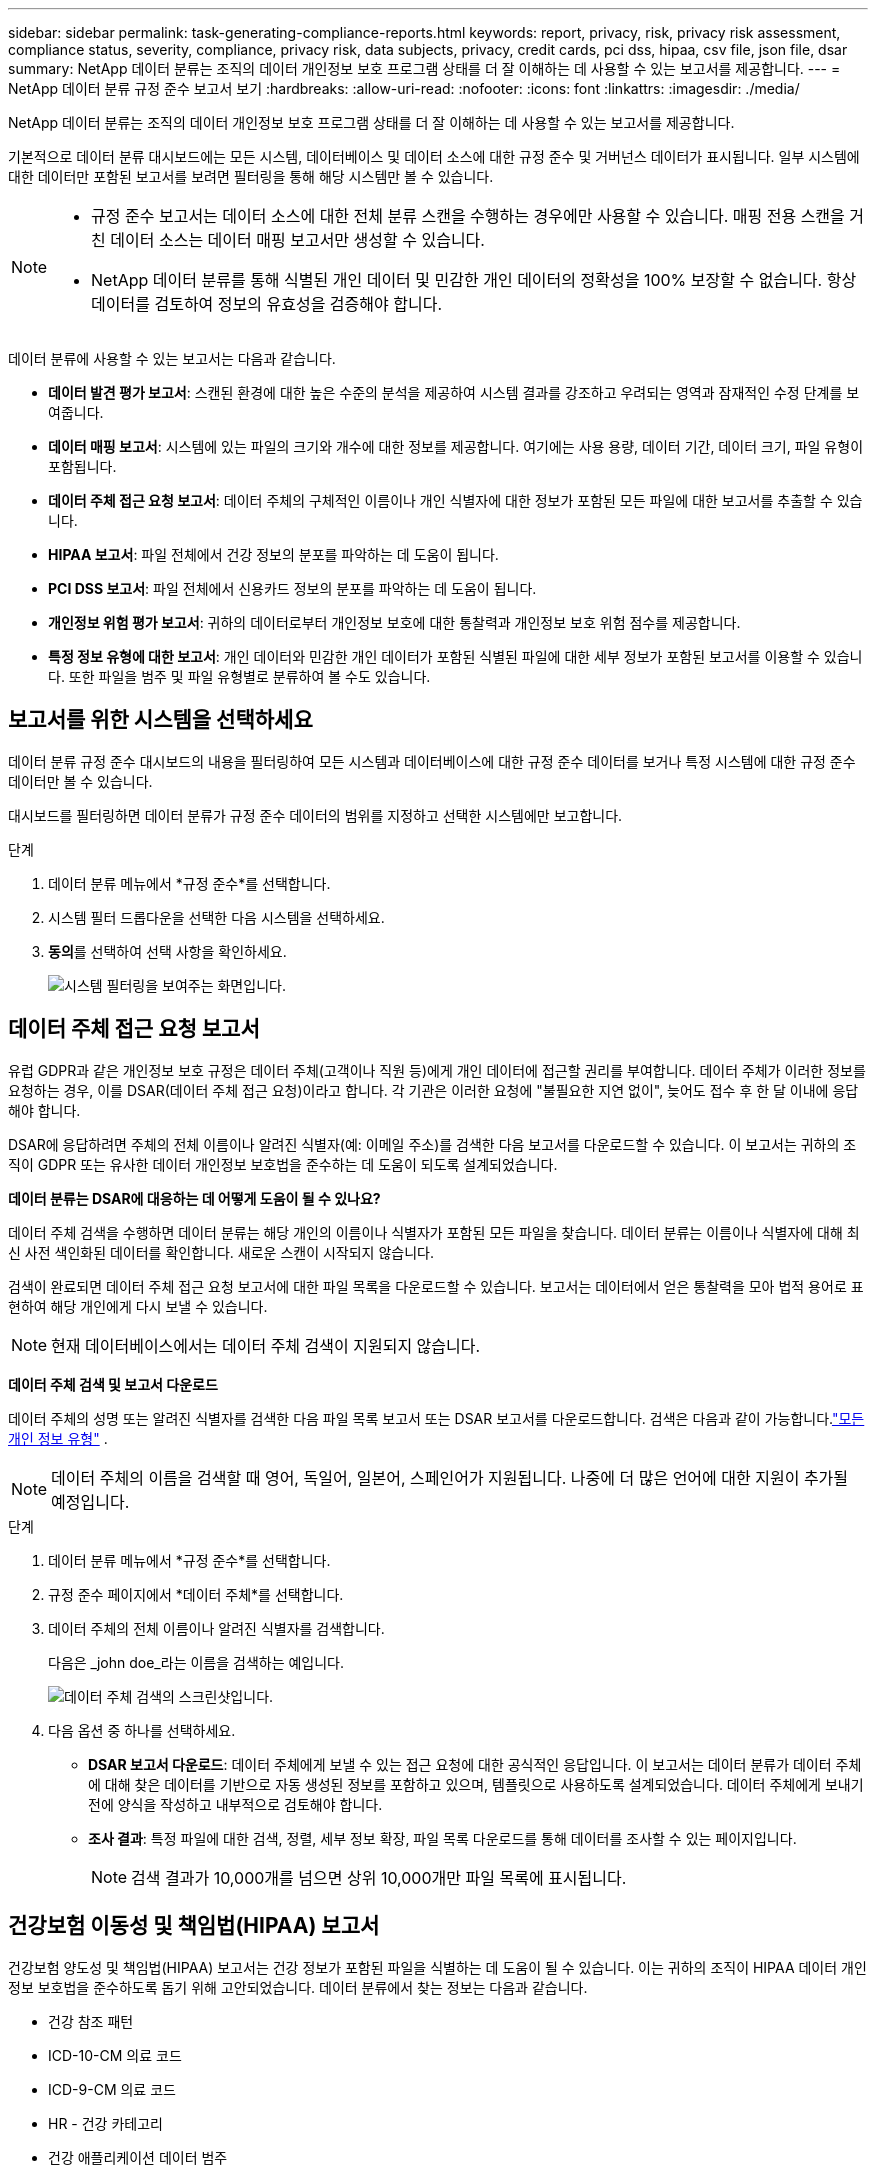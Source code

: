 ---
sidebar: sidebar 
permalink: task-generating-compliance-reports.html 
keywords: report, privacy, risk, privacy risk assessment, compliance status, severity, compliance, privacy risk, data subjects, privacy, credit cards, pci dss, hipaa, csv file, json file, dsar 
summary: NetApp 데이터 분류는 조직의 데이터 개인정보 보호 프로그램 상태를 더 잘 이해하는 데 사용할 수 있는 보고서를 제공합니다. 
---
= NetApp 데이터 분류 규정 준수 보고서 보기
:hardbreaks:
:allow-uri-read: 
:nofooter: 
:icons: font
:linkattrs: 
:imagesdir: ./media/


[role="lead"]
NetApp 데이터 분류는 조직의 데이터 개인정보 보호 프로그램 상태를 더 잘 이해하는 데 사용할 수 있는 보고서를 제공합니다.

기본적으로 데이터 분류 대시보드에는 모든 시스템, 데이터베이스 및 데이터 소스에 대한 규정 준수 및 거버넌스 데이터가 표시됩니다.  일부 시스템에 대한 데이터만 포함된 보고서를 보려면 필터링을 통해 해당 시스템만 볼 수 있습니다.

[NOTE]
====
* 규정 준수 보고서는 데이터 소스에 대한 전체 분류 스캔을 수행하는 경우에만 사용할 수 있습니다.  매핑 전용 스캔을 거친 데이터 소스는 데이터 매핑 보고서만 생성할 수 있습니다.
* NetApp 데이터 분류를 통해 식별된 개인 데이터 및 민감한 개인 데이터의 정확성을 100% 보장할 수 없습니다.  항상 데이터를 검토하여 정보의 유효성을 검증해야 합니다.


====
데이터 분류에 사용할 수 있는 보고서는 다음과 같습니다.

* *데이터 발견 평가 보고서*: 스캔된 환경에 대한 높은 수준의 분석을 제공하여 시스템 결과를 강조하고 우려되는 영역과 잠재적인 수정 단계를 보여줍니다.
* *데이터 매핑 보고서*: 시스템에 있는 파일의 크기와 개수에 대한 정보를 제공합니다.  여기에는 사용 용량, 데이터 기간, 데이터 크기, 파일 유형이 포함됩니다.
* *데이터 주체 접근 요청 보고서*: 데이터 주체의 구체적인 이름이나 개인 식별자에 대한 정보가 포함된 모든 파일에 대한 보고서를 추출할 수 있습니다.
* *HIPAA 보고서*: 파일 전체에서 건강 정보의 분포를 파악하는 데 도움이 됩니다.
* *PCI DSS 보고서*: 파일 전체에서 신용카드 정보의 분포를 파악하는 데 도움이 됩니다.
* *개인정보 위험 평가 보고서*: 귀하의 데이터로부터 개인정보 보호에 대한 통찰력과 개인정보 보호 위험 점수를 제공합니다.
* *특정 정보 유형에 대한 보고서*: 개인 데이터와 민감한 개인 데이터가 포함된 식별된 파일에 대한 세부 정보가 포함된 보고서를 이용할 수 있습니다.  또한 파일을 범주 및 파일 유형별로 분류하여 볼 수도 있습니다.




== 보고서를 위한 시스템을 선택하세요

데이터 분류 규정 준수 대시보드의 내용을 필터링하여 모든 시스템과 데이터베이스에 대한 규정 준수 데이터를 보거나 특정 시스템에 대한 규정 준수 데이터만 볼 수 있습니다.

대시보드를 필터링하면 데이터 분류가 규정 준수 데이터의 범위를 지정하고 선택한 시스템에만 보고합니다.

.단계
. 데이터 분류 메뉴에서 *규정 준수*를 선택합니다.
. 시스템 필터 드롭다운을 선택한 다음 시스템을 선택하세요.
. **동의**를 선택하여 선택 사항을 확인하세요.
+
image:screenshot-report-filter.png["시스템 필터링을 보여주는 화면입니다."]





== 데이터 주체 접근 요청 보고서

유럽 GDPR과 같은 개인정보 보호 규정은 데이터 주체(고객이나 직원 등)에게 개인 데이터에 접근할 권리를 부여합니다.  데이터 주체가 이러한 정보를 요청하는 경우, 이를 DSAR(데이터 주체 접근 요청)이라고 합니다.  각 기관은 이러한 요청에 "불필요한 지연 없이", 늦어도 접수 후 한 달 이내에 응답해야 합니다.

DSAR에 응답하려면 주체의 전체 이름이나 알려진 식별자(예: 이메일 주소)를 검색한 다음 보고서를 다운로드할 수 있습니다.  이 보고서는 귀하의 조직이 GDPR 또는 유사한 데이터 개인정보 보호법을 준수하는 데 도움이 되도록 설계되었습니다.

*데이터 분류는 DSAR에 대응하는 데 어떻게 도움이 될 수 있나요?*

데이터 주체 검색을 수행하면 데이터 분류는 해당 개인의 이름이나 식별자가 포함된 모든 파일을 찾습니다.  데이터 분류는 이름이나 식별자에 대해 최신 사전 색인화된 데이터를 확인합니다.  새로운 스캔이 시작되지 않습니다.

검색이 완료되면 데이터 주체 접근 요청 보고서에 대한 파일 목록을 다운로드할 수 있습니다.  보고서는 데이터에서 얻은 통찰력을 모아 법적 용어로 표현하여 해당 개인에게 다시 보낼 수 있습니다.


NOTE: 현재 데이터베이스에서는 데이터 주체 검색이 지원되지 않습니다.

*데이터 주체 검색 및 보고서 다운로드*

데이터 주체의 성명 또는 알려진 식별자를 검색한 다음 파일 목록 보고서 또는 DSAR 보고서를 다운로드합니다.  검색은 다음과 같이 가능합니다.link:reference-private-data-categories.html#types-of-personal-data["모든 개인 정보 유형"] .


NOTE: 데이터 주체의 이름을 검색할 때 영어, 독일어, 일본어, 스페인어가 지원됩니다.  나중에 더 많은 언어에 대한 지원이 추가될 예정입니다.

.단계
. 데이터 분류 메뉴에서 *규정 준수*를 선택합니다.


. 규정 준수 페이지에서 *데이터 주체*를 선택합니다.
. 데이터 주체의 전체 이름이나 알려진 식별자를 검색합니다.
+
다음은 _john doe_라는 이름을 검색하는 예입니다.

+
image:screenshot_dsar_search.gif["데이터 주체 검색의 스크린샷입니다."]

. 다음 옵션 중 하나를 선택하세요.
+
** *DSAR 보고서 다운로드*: 데이터 주체에게 보낼 수 있는 접근 요청에 대한 공식적인 응답입니다.  이 보고서는 데이터 분류가 데이터 주체에 대해 찾은 데이터를 기반으로 자동 생성된 정보를 포함하고 있으며, 템플릿으로 사용하도록 설계되었습니다.  데이터 주체에게 보내기 전에 양식을 작성하고 내부적으로 검토해야 합니다.
** *조사 결과*: 특정 파일에 대한 검색, 정렬, 세부 정보 확장, 파일 목록 다운로드를 통해 데이터를 조사할 수 있는 페이지입니다.
+

NOTE: 검색 결과가 10,000개를 넘으면 상위 10,000개만 파일 목록에 표시됩니다.







== 건강보험 이동성 및 책임법(HIPAA) 보고서

건강보험 양도성 및 책임법(HIPAA) 보고서는 건강 정보가 포함된 파일을 식별하는 데 도움이 될 수 있습니다.  이는 귀하의 조직이 HIPAA 데이터 개인정보 보호법을 준수하도록 돕기 위해 고안되었습니다.  데이터 분류에서 찾는 정보는 다음과 같습니다.

* 건강 참조 패턴
* ICD-10-CM 의료 코드
* ICD-9-CM 의료 코드
* HR - 건강 카테고리
* 건강 애플리케이션 데이터 범주


보고서에는 다음과 같은 정보가 포함되어 있습니다.

* 개요: 건강 정보가 포함된 파일의 수와 해당 시스템.
* 암호화: 암호화되었거나 암호화되지 않은 시스템에 있는 건강 정보가 포함된 파일의 비율입니다.  이 정보는 Cloud Volumes ONTAP 에만 해당됩니다.
* 랜섬웨어 보호: 랜섬웨어 보호가 활성화되어 있거나 활성화되어 있지 않은 시스템에 있는 상태 정보가 포함된 파일의 비율입니다.  이 정보는 Cloud Volumes ONTAP 에만 해당됩니다.
* 보존 기간: 파일이 마지막으로 수정된 기간입니다.  이는 건강 정보를 처리하는 데 필요한 기간 이상으로 보관하면 안 되기 때문에 유용합니다.
* 건강 정보 배포: 건강 정보가 발견된 시스템과 암호화 및 랜섬웨어 보호가 활성화되어 있는지 여부.


*HIPAA 보고서 생성*

보고서를 생성하려면 규정 준수 탭으로 이동하세요.

.단계
. 데이터 분류 메뉴에서 *규정 준수*를 선택합니다.
. **보고서 창**을 찾으세요.  *HIPAA 보고서* 옆에 있는 다운로드 아이콘을 선택하세요.
+
image:screenshot-report-options.png["규정 준수 페이지의 보고서 옵션 스크린샷입니다."]



.결과
데이터 분류는 필요에 따라 검토하고 다른 그룹으로 보낼 수 있는 PDF 보고서를 생성합니다.



== 결제 카드 산업 데이터 보안 표준(PCI DSS) 보고서

결제 카드 업계 데이터 보안 표준(PCI DSS) 보고서는 파일 전체에서 신용카드 정보의 분포를 파악하는 데 도움이 될 수 있습니다.

보고서에는 다음과 같은 정보가 포함되어 있습니다.

* 개요: 신용카드 정보가 들어 있는 파일의 개수와 해당 시스템은 무엇인가?
* 암호화: 암호화되었거나 암호화되지 않은 시스템에 있는 신용카드 정보가 포함된 파일의 비율입니다.  이 정보는 Cloud Volumes ONTAP 에만 해당됩니다.
* 랜섬웨어 보호: 랜섬웨어 보호가 활성화되어 있거나 활성화되어 있지 않은 시스템에 있는 신용카드 정보가 포함된 파일의 비율입니다.  이 정보는 Cloud Volumes ONTAP 에만 해당됩니다.
* 보존 기간: 파일이 마지막으로 수정된 기간입니다.  이는 신용카드 정보를 처리하는 데 필요한 기간 이상으로 보관하면 안 되기 때문에 유용합니다.
* 신용카드 정보 배포: 신용카드 정보가 발견된 시스템과 암호화 및 랜섬웨어 보호가 활성화되어 있는지 여부.


*PCI DSS 보고서 생성*

보고서를 생성하려면 규정 준수 탭으로 이동하세요.

.단계
. 데이터 분류 메뉴에서 *규정 준수*를 선택합니다.
. **보고서 창**을 찾으세요.  *PCI DSS 보고서* 옆에 있는 다운로드 아이콘을 선택하세요.
+
image:screenshot-report-options.png["규정 준수 페이지의 보고서 옵션 스크린샷입니다."]



.결과
데이터 분류는 필요에 따라 검토하고 다른 그룹으로 보낼 수 있는 PDF 보고서를 생성합니다.



== 개인정보 위험 평가 보고서

개인정보 위험 평가 보고서는 GDPR 및 CCPA와 같은 개인정보 보호 규정에서 요구하는 대로 조직의 개인정보 위험 상태에 대한 개요를 제공합니다.

보고서에는 다음과 같은 정보가 포함되어 있습니다.

* 준수 상태: 심각도 점수와 데이터의 분포(민감하지 않은 정보, 개인 정보 또는 민감한 개인 정보)
* 평가 개요: 발견된 개인 데이터 유형과 데이터 범주에 대한 분석입니다.
* 이 평가에서 데이터 주체는 다음과 같습니다. 국가 식별자가 발견된 위치별 사람의 수입니다.


*개인정보 위험 평가 보고서 생성*

보고서를 생성하려면 규정 준수 탭으로 이동하세요.

.단계
. 데이터 분류 메뉴에서 *규정 준수*를 선택합니다.
. **보고서 창**을 찾으세요.  *개인정보 위험 평가 보고서* 옆에 있는 다운로드 아이콘을 선택하세요.
+
image:screenshot-report-options.png["규정 준수 페이지의 보고서 옵션 스크린샷입니다."]



.결과
데이터 분류는 필요에 따라 검토하고 다른 그룹으로 보낼 수 있는 PDF 보고서를 생성합니다.

*심각도 점수*

데이터 분류는 세 가지 변수를 기반으로 개인정보 보호 위험 평가 보고서의 심각도 점수를 계산합니다.

* 모든 데이터 중 개인 데이터가 차지하는 비율.
* 모든 데이터 중 민감한 개인 데이터가 차지하는 비율입니다.
* 국민 ID, 사회 보장 번호, 세금 ID 번호와 같은 국가 식별자를 통해 결정되는 데이터 주체를 포함하는 파일의 비율입니다.


점수를 결정하는 데 사용된 논리는 다음과 같습니다.

[cols="27,73"]
|===
| 심각도 점수 | 논리 


| 0 | 세 변수 모두 정확히 0%입니다. 


| 1 | 변수 중 하나가 0%보다 큽니다. 


| 2 | 변수 중 하나가 3%보다 큽니다. 


| 3 | 변수 중 두 개가 3%보다 큽니다. 


| 4 | 변수 중 3개가 3%보다 큽니다. 


| 5 | 변수 중 하나가 6%보다 큽니다. 


| 6 | 두 변수가 6%보다 큽니다. 


| 7 | 변수 중 3개가 6%보다 큽니다. 


| 8 | 변수 중 하나가 15%보다 큽니다. 


| 9 | 두 변수가 15%보다 큽니다. 


| 10 | 변수 중 3개가 15%보다 큽니다. 
|===